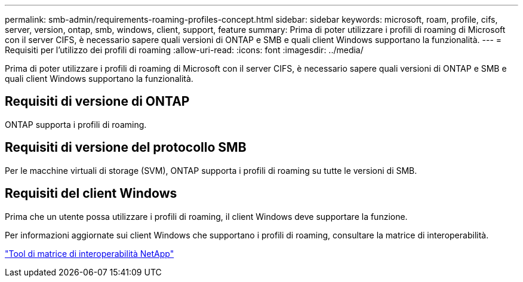 ---
permalink: smb-admin/requirements-roaming-profiles-concept.html 
sidebar: sidebar 
keywords: microsoft, roam, profile, cifs, server, version, ontap, smb, windows, client, support, feature 
summary: Prima di poter utilizzare i profili di roaming di Microsoft con il server CIFS, è necessario sapere quali versioni di ONTAP e SMB e quali client Windows supportano la funzionalità. 
---
= Requisiti per l'utilizzo dei profili di roaming
:allow-uri-read: 
:icons: font
:imagesdir: ../media/


[role="lead"]
Prima di poter utilizzare i profili di roaming di Microsoft con il server CIFS, è necessario sapere quali versioni di ONTAP e SMB e quali client Windows supportano la funzionalità.



== Requisiti di versione di ONTAP

ONTAP supporta i profili di roaming.



== Requisiti di versione del protocollo SMB

Per le macchine virtuali di storage (SVM), ONTAP supporta i profili di roaming su tutte le versioni di SMB.



== Requisiti del client Windows

Prima che un utente possa utilizzare i profili di roaming, il client Windows deve supportare la funzione.

Per informazioni aggiornate sui client Windows che supportano i profili di roaming, consultare la matrice di interoperabilità.

https://mysupport.netapp.com/matrix["Tool di matrice di interoperabilità NetApp"^]
